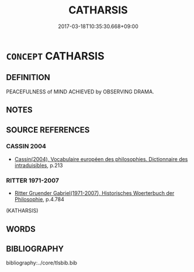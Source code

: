 # -*- mode: mandoku-tls-view -*-
#+TITLE: CATHARSIS
#+DATE: 2017-03-18T10:35:30.668+09:00        
#+STARTUP: content
* =CONCEPT= CATHARSIS
:PROPERTIES:
:CUSTOM_ID: uuid-b8332c0d-80e6-4e2e-9bfe-0833fe6a2d1e
:TR_ZH: 淨化
:END:
** DEFINITION

PEACEFULNESS of MIND ACHIEVED by OBSERVING DRAMA.

** NOTES

** SOURCE REFERENCES
*** CASSIN 2004
 - [[cite:CASSIN-2004][Cassin(2004), Vocabulaire européen des philosophies. Dictionnaire des intraduisibles]], p.213

*** RITTER 1971-2007
 - [[cite:RITTER-1971-2007][Ritter Gruender Gabriel(1971-2007), Historisches Woerterbuch der Philosophie]], p.4.784
 (KATHARSIS)
** WORDS
   :PROPERTIES:
   :VISIBILITY: children
   :END:
** BIBLIOGRAPHY
bibliography:../core/tlsbib.bib
